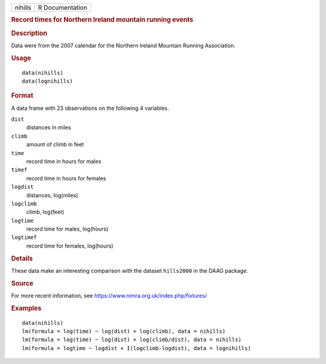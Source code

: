 .. container::

   .. container::

      ======= ===============
      nihills R Documentation
      ======= ===============

      .. rubric:: Record times for Northern Ireland mountain running
         events
         :name: record-times-for-northern-ireland-mountain-running-events

      .. rubric:: Description
         :name: description

      Data were from the 2007 calendar for the Northern Ireland Mountain
      Running Association.

      .. rubric:: Usage
         :name: usage

      ::

         data(nihills)
         data(lognihills)

      .. rubric:: Format
         :name: format

      A data frame with 23 observations on the following 4 variables.

      ``dist``
         distances in miles

      ``climb``
         amount of climb in feet

      ``time``
         record time in hours for males

      ``timef``
         record time in hours for females

      ``logdist``
         distances, log(miles)

      ``logclimb``
         climb, log(feet)

      ``logtime``
         record time for males, log(hours)

      ``logtimef``
         record time for females, log(hours)

      .. rubric:: Details
         :name: details

      These data make an interesting comparison with the dataset
      ``hills2000`` in the DAAG package.

      .. rubric:: Source
         :name: source

      For more recent information, see
      https://www.nimra.org.uk/index.php/fixtures/

      .. rubric:: Examples
         :name: examples

      ::

         data(nihills)
         lm(formula = log(time) ~ log(dist) + log(climb), data = nihills)
         lm(formula = log(time) ~ log(dist) + log(climb/dist), data = nihills)
         lm(formula = logtime ~ logdist + I(logclimb-logdist), data = lognihills)
